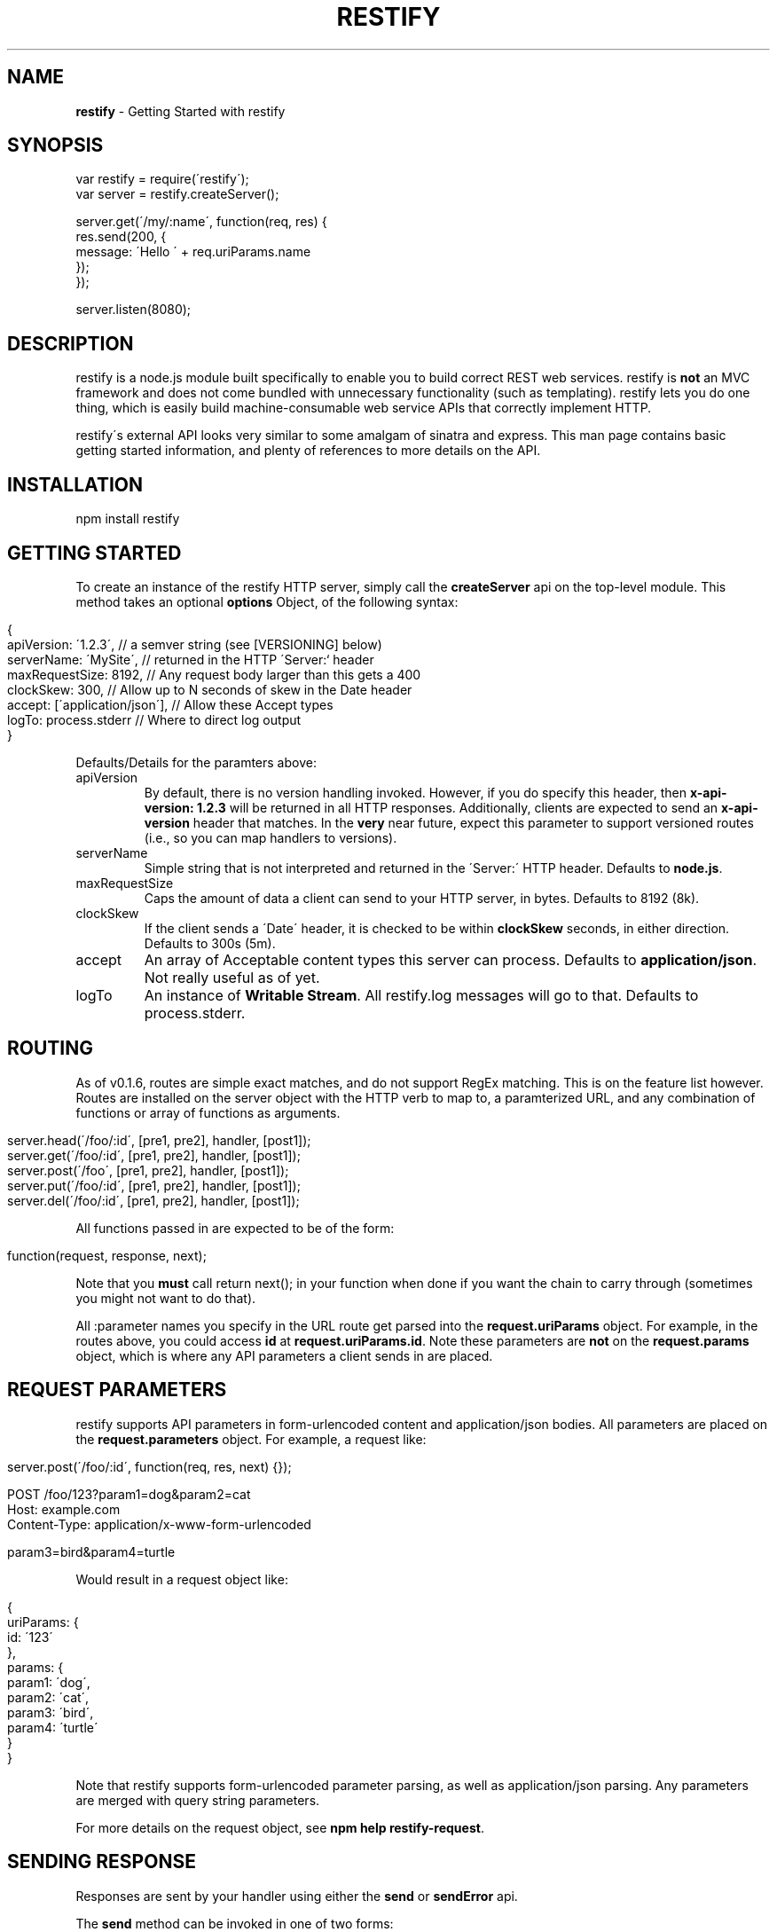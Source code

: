 .\" generated with Ronn/v0.7.3
.\" http://github.com/rtomayko/ronn/tree/0.7.3
.
.TH "RESTIFY" "3" "May 2011" "" ""
.
.SH "NAME"
\fBrestify\fR \- Getting Started with restify
.
.SH "SYNOPSIS"
.
.nf

var restify = require(\'restify\');
var server = restify\.createServer();

server\.get(\'/my/:name\', function(req, res) {
  res\.send(200, {
    message: \'Hello \' + req\.uriParams\.name
  });
});

server\.listen(8080);
.
.fi
.
.SH "DESCRIPTION"
restify is a node\.js module built specifically to enable you to build correct REST web services\. restify is \fBnot\fR an MVC framework and does not come bundled with unnecessary functionality (such as templating)\. restify lets you do one thing, which is easily build machine\-consumable web service APIs that correctly implement HTTP\.
.
.P
restify\'s external API looks very similar to some amalgam of sinatra and express\. This man page contains basic getting started information, and plenty of references to more details on the API\.
.
.SH "INSTALLATION"
.
.nf

npm install restify
.
.fi
.
.SH "GETTING STARTED"
To create an instance of the restify HTTP server, simply call the \fBcreateServer\fR api on the top\-level module\. This method takes an optional \fBoptions\fR Object, of the following syntax:
.
.IP "" 4
.
.nf

{
  apiVersion: \'1\.2\.3\',   // a semver string (see [VERSIONING] below)
  serverName: \'MySite\',  // returned in the HTTP \'Server:` header
  maxRequestSize: 8192,  // Any request body larger than this gets a 400
  clockSkew: 300,        // Allow up to N seconds of skew in the Date header
  accept: [\'application/json\'],  // Allow these Accept types
  logTo: process\.stderr  // Where to direct log output
}
.
.fi
.
.IP "" 0
.
.P
Defaults/Details for the paramters above:
.
.TP
apiVersion
By default, there is no version handling invoked\. However, if you do specify this header, then \fBx\-api\-version: 1\.2\.3\fR will be returned in all HTTP responses\. Additionally, clients are expected to send an \fBx\-api\-version\fR header that matches\. In the \fBvery\fR near future, expect this parameter to support versioned routes (i\.e\., so you can map handlers to versions)\.
.
.TP
serverName
Simple string that is not interpreted and returned in the \'Server:\' HTTP header\. Defaults to \fBnode\.js\fR\.
.
.TP
maxRequestSize
Caps the amount of data a client can send to your HTTP server, in bytes\. Defaults to 8192 (8k)\.
.
.TP
clockSkew
If the client sends a \'Date\' header, it is checked to be within \fBclockSkew\fR seconds, in either direction\. Defaults to 300s (5m)\.
.
.TP
accept
An array of Acceptable content types this server can process\. Defaults to \fBapplication/json\fR\. Not really useful as of yet\.
.
.TP
logTo
An instance of \fBWritable Stream\fR\. All restify\.log messages will go to that\. Defaults to process\.stderr\.
.
.SH "ROUTING"
As of v0\.1\.6, routes are simple exact matches, and do not support RegEx matching\. This is on the feature list however\. Routes are installed on the server object with the HTTP verb to map to, a paramterized URL, and any combination of functions or array of functions as arguments\.
.
.IP "" 4
.
.nf

server\.head(\'/foo/:id\', [pre1, pre2], handler, [post1]);
server\.get(\'/foo/:id\', [pre1, pre2], handler, [post1]);
server\.post(\'/foo\', [pre1, pre2], handler, [post1]);
server\.put(\'/foo/:id\', [pre1, pre2], handler, [post1]);
server\.del(\'/foo/:id\', [pre1, pre2], handler, [post1]);
.
.fi
.
.IP "" 0
.
.P
All functions passed in are expected to be of the form:
.
.IP "" 4
.
.nf

function(request, response, next);
.
.fi
.
.IP "" 0
.
.P
Note that you \fBmust\fR call return next(); in your function when done if you want the chain to carry through (sometimes you might not want to do that)\.
.
.P
All :parameter names you specify in the URL route get parsed into the \fBrequest\.uriParams\fR object\. For example, in the routes above, you could access \fBid\fR at \fBrequest\.uriParams\.id\fR\. Note these parameters are \fBnot\fR on the \fBrequest\.params\fR object, which is where any API parameters a client sends in are placed\.
.
.SH "REQUEST PARAMETERS"
restify supports API parameters in form\-urlencoded content and application/json bodies\. All parameters are placed on the \fBrequest\.parameters\fR object\. For example, a request like:
.
.IP "" 4
.
.nf

server\.post(\'/foo/:id\', function(req, res, next) {});

POST /foo/123?param1=dog&param2=cat
Host: example\.com
Content\-Type: application/x\-www\-form\-urlencoded

param3=bird&param4=turtle
.
.fi
.
.IP "" 0
.
.P
Would result in a request object like:
.
.IP "" 4
.
.nf

{
  uriParams: {
    id: \'123\'
  },
  params: {
    param1: \'dog\',
    param2: \'cat\',
    param3: \'bird\',
    param4: \'turtle\'
  }
}
.
.fi
.
.IP "" 0
.
.P
Note that restify supports form\-urlencoded parameter parsing, as well as application/json parsing\. Any parameters are merged with query string parameters\.
.
.P
For more details on the request object, see \fBnpm help restify\-request\fR\.
.
.SH "SENDING RESPONSE"
Responses are sent by your handler using either the \fBsend\fR or \fBsendError\fR api\.
.
.P
The \fBsend\fR method can be invoked in one of two forms:
.
.IP "" 4
.
.nf

response\.send(code, body, headers);
response\.send({
  code: 200,
  body: {
    message: \'Hello World\'
  }
  headers: {
    \'x\-foo\': \'bar\'
  }
});
.
.fi
.
.IP "" 0
.
.P
The first form being more common, the latter form being preferable for advanced use cases\. In the first form, code is a \fBNumber\fR, body is a JS \fBObject\fR, and headers is an optional JS \fBObject\fR\.
.
.P
For more details on the respose object, see \fBnpm help restify\-response\fR\.
.
.SH "LOGGING"
restify ships with a minimal approximation of the log4j logger\. You are not required to use it in any way\. You can tune the restify logging level with \fBrestify\.log\.level(restify\.LogLevel\.<Level>)\fR, where \fILevel\fR is one of:
.
.IP "\(bu" 4
Fatal
.
.IP "\(bu" 4
Error
.
.IP "\(bu" 4
Warn
.
.IP "\(bu" 4
Info
.
.IP "\(bu" 4
Debug
.
.IP "\(bu" 4
Trace
.
.IP "" 0
.
.P
The default level is Info\. To get verbose internal logging from restify, set the level to Trace\.
.
.P
For more details on logging, see \fBnpm help restify\-log\fR\.
.
.SH "SECURITY CONSIDERATIONS"
restify does not provide you any built\-in authentication or authorization\. It is typical that you will need to implement 2 \fBpre\fR filters to handle these\. You should additionally consider always adding an audit \fBpost\fR filter on all requests\.
.
.SH "COPYRIGHT/LICENSE"
Copyright 2011 Mark Cavage \fImcavage@gmail\.com\fR
.
.P
This software is licensed under the MIT License\.
.
.SH "SEE ALSO"
restify\-request(7), restify\-response(7), restify\-routes(7), restify\-log(7)
